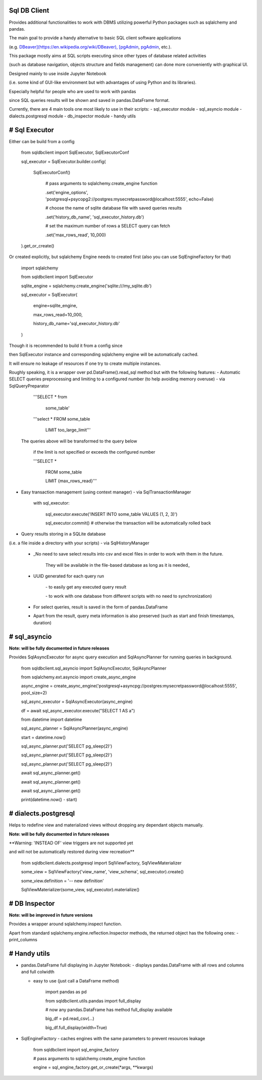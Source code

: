 Sql DB Client
=============

Provides additional functionalities to work with DBMS utilizing powerful Python packages such as sqlalchemy and pandas.

The main goal to provide a handy alternative to basic SQL client software applications 

(e.g. `DBeaver](https://en.wikipedia.org/wiki/DBeaver), [pgAdmin <https://www.pgadmin.org/>`_, `pgAdmin <https://www.pgadmin.org/>`_, etc.).

This package mostly aims at SQL scripts executing since other types of database related activities

(such as database navigation, objects structure and fields management) can done more conveniently with graphical UI.

Designed mainly to use inside Jupyter Notebook 

(i.e. some kind of GUI-like environment but with advantages of using Python and its libraries).

Especially helpful for people who are used to work with pandas 

since SQL queries results will be shown and saved in pandas.DataFrame format.

Currently, there are 4 main tools one most likely to use in their scripts:
- sql_executor module
- sql_asyncio module
- dialects.postgresql module
- db_inspector module
- handy utils

# Sql Executor
==============

Either can be build from a config

	  from sqldbclient import SqlExecutor, SqlExecutorConf

	  sql\_executor = SqlExecutor.builder.config(

		  SqlExecutorConf()

			  # pass arguments to sqlalchemy.create\_engine function

			  .set('engine\_options', 'postgresql+psycopg2://postgres:mysecretpassword@localhost:5555', echo=False)

			  # choose the name of sqlite database file with saved queries results

			  .set('history\_db\_name', 'sql\_executor\_history.db')

			  # set the maximum number of rows a SELECT query can fetch

			  .set('max\_rows\_read', 10\_000)

	  ).get\_or\_create()

Or created explicitly, but sqlalchemy Engine needs to created first (also you can use SqlEngineFactory for that)
	  
	  import sqlalchemy

	  from sqldbclient import SqlExecutor

	  sqlite\_engine = sqlalchemy.create\_engine('sqlite:///my\_sqlite.db')

	  sql\_executor = SqlExecutor(

		engine=sqlite\_engine, 

		max\_rows\_read=10\_000, 

		history\_db\_name='sql\_executor\_history.db'

	  )

Though it is recommended to build it from a config since 

then SqlExecutor instance and corresponding sqlalchemy engine will be automatically cached.

It will ensure no leakage of resources if one try to create multiple instances.


Roughly speaking, it is a wrapper over pd.DataFrame().read_sql method but with the following features:
- Automatic SELECT queries preprocessing and limiting to a configured number (to help avoiding memory overuse) - via SqlQueryPreparator
	  
	  '''SELECT \* from  

		  some\_table'

	  '''select \*    FROM some\_table

	   LIMIT too\_large\_limit'''

  The queries above will be transformed to the query below

	  if the limit is not specified or exceeds the configured number

	  '''SELECT \* 

		 FROM some\_table

		 LIMIT {max\_rows\_read}'''

- Easy transaction management (using context manager) - via SqlTransactionManager
		
		with sql\_executor:

			sql\_executor.execute('INSERT INTO some\_table VALUES (1, 2, 3)')

			sql\_executor.commit() #  otherwise the transaction will be automatically rolled back

- Query results storing in a SQLite database 
(i.e. a file inside a directory with your scripts)  - via SqlHistoryManager

  - _No need to save select results into csv and excel files in order to work with them in the future.

		They will be available in the file\-based database as long as it is needed\_

  - UUID generated for each query run

	\- to easily get any executed query result

	\- to work with one database from different scripts with no need to synchronization)

  - For select queries, result is saved in the form of pandas.DataFrame

  - Apart from the result, query meta information is also preserved (such as start and finish timestamps, duration)
  

# sql_asyncio
=============

**Note: will be fully documented in future releases**

Provides SqlAsyncExecutor for async query execution and SqlAsyncPlanner for running queries in background.


	  from sqldbclient.sql\_asyncio import SqlAsyncExecutor, SqlAsyncPlanner

	  from sqlalchemy.ext.asyncio import create\_async\_engine

	  async\_engine = create\_async\_engine('postgresql+asyncpg://postgres:mysecretpassword@localhost:5555', pool\_size=2)
	  
	  sql\_async\_executor = SqlAsyncExecutor(async\_engine)

	  df = await sql\_async\_executor.execute("SELECT 1 AS a")

	  from datetime import datetime
	  
	  sql\_async\_planner = SqlAsyncPlanner(async\_engine)

	  start = datetime.now()

	  sql\_async\_planner.put('SELECT pg\_sleep(2)')

	  sql\_async\_planner.put('SELECT pg\_sleep(2)')

	  sql\_async\_planner.put('SELECT pg\_sleep(2)')

	  await sql\_async\_planner.get()

	  await sql\_async\_planner.get()

	  await sql\_async\_planner.get()

	  print(datetime.now() \- start)


# dialects.postgresql
=====================

Helps to redefine view and materialized views without dropping any dependant objects manually.

**Note: will be fully documented in future releases**

**Warning: 'INSTEAD OF' view triggers are not supported yet 

and will not be automatically restored during view recreation**

	from sqldbclient.dialects.postgresql import SqlViewFactory, SqlViewMaterializer
	
	some\_view = SqlViewFactory('view\_name', 'view\_schema', sql\_executor).create()

	some\_view.definition = '\-\- new definition'

	SqlViewMaterializer(some\_view, sql\_executor).materialize()


# DB Inspector
==============

**Note: will be improved in future versions**

Provides a wrapper around sqlalchemy.inspect function.

Apart from standard sqlalchemy.engine.reflection.Inspector methods, the returned object has the following ones:
- print_columns

# Handy utils
=============

- pandas.DataFrame full displaying in Jupyter Notebook: 
  - displays pandas.DataFrame with all rows and columns and full colwidth 

  - easy to use (just call a DataFrame method)
		
		import pandas as pd

		from sqldbclient.utils.pandas import full\_display

		# now any pandas.DataFrame has method full\_display available

		big\_df = pd.read\_csv(...)

		big\_df.full\_display(width=True)
- SqlEngineFactory
  - caches engines with the same parameters to prevent resources leakage

		from sqldbclient import sql\_engine\_factory
		
		# pass arguments to sqlalchemy.create\_engine function

		engine = sql\_engine\_factory.get\_or\_create(\*args, \*\*kwargs)


